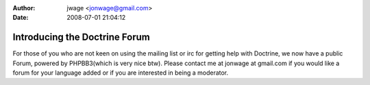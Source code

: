 :author: jwage <jonwage@gmail.com>
:date: 2008-07-01 21:04:12

==============================
Introducing the Doctrine Forum
==============================

For those of you who are not keen on using the mailing list or irc
for getting help with Doctrine, we now have a public Forum, powered
by PHPBB3(which is very nice btw). Please contact me at jonwage at
gmail.com if you would like a forum for your language added or if
you are interested in being a moderator.


